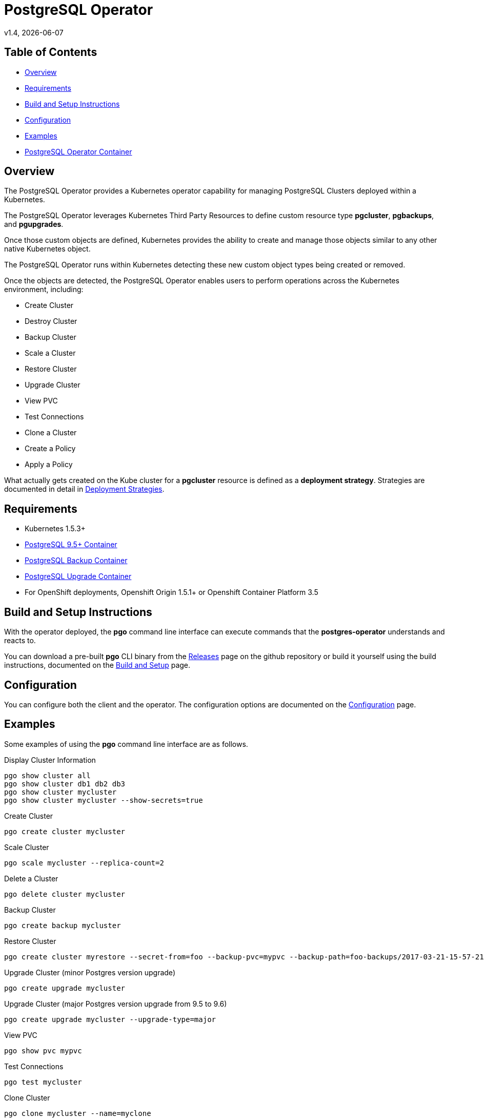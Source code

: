 = PostgreSQL Operator
v1.4, {docdate}

== Table of Contents

* <<Overview>>
* <<Requirements>>
* <<Build and Setup Instructions>>
* <<Configuration>>
* <<Examples>>
* <<PostgreSQL Operator Container>>

[#Overview]
== Overview

The PostgreSQL Operator provides a Kubernetes operator capability for managing PostgreSQL Clusters deployed within a Kubernetes.

The PostgreSQL Operator leverages Kubernetes Third Party Resources to define custom resource type *pgcluster*, *pgbackups*, and *pgupgrades*.

Once those custom objects are defined, Kubernetes provides the ability to create and manage those objects similar to any other native Kubernetes object.

The PostgreSQL Operator runs within Kubernetes detecting these new custom object types being created or removed.

Once the objects are detected, the PostgreSQL Operator enables users to perform operations across the Kubernetes environment, including:

* Create Cluster
* Destroy Cluster
* Backup Cluster
* Scale a Cluster
* Restore Cluster
* Upgrade Cluster
* View PVC
* Test Connections
* Clone a Cluster
* Create a Policy
* Apply a Policy

What actually gets created on the Kube cluster for a
*pgcluster* resource is defined as a *deployment strategy*.  Strategies
are documented in detail in link:docs/strategies.asciidoc[Deployment Strategies].

[#Requirements]
== Requirements

* Kubernetes 1.5.3+
* link:https://hub.docker.com/r/crunchydata/crunchy-postgres/[PostgreSQL 9.5+ Container]
* link:https://hub.docker.com/r/crunchydata/crunchy-backup/[PostgreSQL Backup Container]
* link:https://hub.docker.com/r/crunchydata/crunchy-upgrade/[PostgreSQL Upgrade Container]
* For OpenShift deployments, Openshift Origin 1.5.1+ or Openshift Container Platform 3.5

[#Build and Setup Instructions]
== Build and Setup Instructions

With the operator deployed, the *pgo* command line
interface can execute commands that the *postgres-operator* understands
and reacts to.

You can download a pre-built *pgo* CLI binary from
the link:https://github.com/CrunchyData/postgres-operator/releases[Releases] page on the github repository or build
it yourself using the build instructions, documented on the link:docs/build.asciidoc[Build and Setup] page.

[#Configuration]
== Configuration

You can configure both the client and the operator.  The
configuration options are documented on the link:docs/config.asciidoc[Configuration] page.

[#Examples]
== Examples

Some examples of using the *pgo* command line interface are as follows.

.Display Cluster Information
[source,bash]
----
pgo show cluster all
pgo show cluster db1 db2 db3
pgo show cluster mycluster
pgo show cluster mycluster --show-secrets=true
----

.Create Cluster
[source,bash]
----
pgo create cluster mycluster
----

.Scale Cluster
[source,bash]
----
pgo scale mycluster --replica-count=2
----

.Delete a Cluster
[source,bash]
----
pgo delete cluster mycluster
----

.Backup Cluster
[source,bash]
----
pgo create backup mycluster
----

.Restore Cluster
[source,bash]
----
pgo create cluster myrestore --secret-from=foo --backup-pvc=mypvc --backup-path=foo-backups/2017-03-21-15-57-21
----

.Upgrade Cluster (minor Postgres version upgrade)
[source,bash]
----
pgo create upgrade mycluster
----

.Upgrade Cluster (major Postgres version upgrade from 9.5 to 9.6)
[source,bash]
----
pgo create upgrade mycluster --upgrade-type=major
----

.View PVC
[source,bash]
----
pgo show pvc mypvc
----

.Test Connections
[source,bash]
----
pgo test mycluster
----

.Clone Cluster
[source,bash]
----
pgo clone mycluster --name=myclone
----

.Create a Policy
[source,bash]
----
pgo create policy policy1 --in-file=./policy1.sql
pgo create policy policy1 --url=https://someurl/policy1.sql
----

.Apply a Policy
WARNING:  policies are POWERFUL and executed as the superuser in PostgreSQL
which allows for any sort of SQL to be executed.
[source,bash]
----
pgo apply policy1 --selector=name=mycluster
----

Details on the *pgo* commands are found in the 
link:docs/user-guide.asciidoc[User Guide] 

[#PostgreSQL Operator Container]
== PostgreSQL Operator Container

In the following diagram, the postgres operator client, *pgo*, is
shown interacting with the postgres operator that runs within
a Kubernetes cluster.  The operator is responsible for creating
or modifying PostgreSQL databases deployed within the Kube cluster.

image::docs/operator-diagram.png?raw=true[]

The operator functionality runs in a Pod deployed to your
Kubernetes cluster.  The *postgres-operator* Docker container
is available on link:https://hub.docker.com/r/crunchydata/postgres-operator/[Dockerhub].

You can also build the Docker image for *postgres-operator* using
the build instructions located on the link:docs/build.asciidoc[Build and Setup] page.
